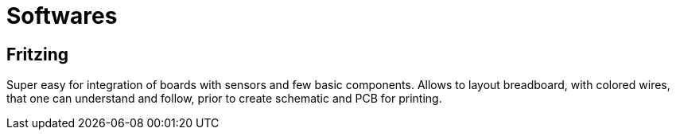 = Softwares

== Fritzing

Super easy for integration of boards with sensors and few basic components.
Allows to layout breadboard, with colored wires, that one can understand and follow, prior to create schematic and PCB for printing.
